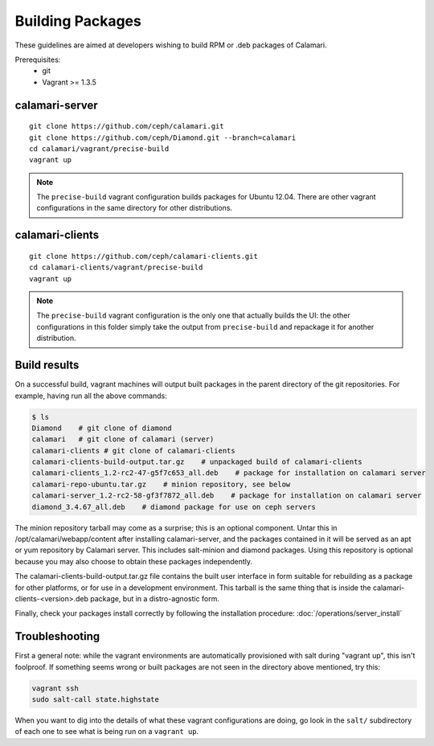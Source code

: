 
Building Packages
=================

These guidelines are aimed at developers wishing to build RPM or .deb packages of Calamari.

Prerequisites:
 * git
 * Vagrant >= 1.3.5

calamari-server
---------------

::

    git clone https://github.com/ceph/calamari.git
    git clone https://github.com/ceph/Diamond.git --branch=calamari
    cd calamari/vagrant/precise-build
    vagrant up


.. note::

    The ``precise-build`` vagrant configuration builds packages for Ubuntu 12.04.  There are other
    vagrant configurations in the same directory for other distributions.


calamari-clients
----------------

::

  git clone https://github.com/ceph/calamari-clients.git
  cd calamari-clients/vagrant/precise-build
  vagrant up

.. note::

    The ``precise-build`` vagrant configuration is the only one that actually builds the UI: the
    other configurations in this folder simply take the output from ``precise-build`` and repackage
    it for another distribution.

Build results
-------------

On a successful build, vagrant machines will output built packages in the parent directory
of the git repositories.  For example, having run all the above commands:

.. code-block:: bash

    $ ls
    Diamond    # git clone of diamond
    calamari   # git clone of calamari (server)
    calamari-clients # git clone of calamari-clients
    calamari-clients-build-output.tar.gz    # unpackaged build of calamari-clients
    calamari-clients_1.2-rc2-47-g5f7c653_all.deb    # package for installation on calamari server
    calamari-repo-ubuntu.tar.gz    # minion repository, see below
    calamari-server_1.2-rc2-58-gf3f7872_all.deb    # package for installation on calamari server
    diamond_3.4.67_all.deb    # diamond package for use on ceph servers

The minion repository tarball may come as a surprise; this is an optional component.  Untar
this in /opt/calamari/webapp/content after installing calamari-server, and the packages
contained in it will be served as an apt or yum repository by Calamari server.  This includes
salt-minion and diamond packages.  Using this repository is optional because you may also
choose to obtain these packages independently.

The calamari-clients-build-output.tar.gz file contains the built user interface in form
suitable for rebuilding as a package for other platforms, or for use in a development
environment.  This tarball is the same thing that is inside the calamari-clients-<version>.deb
package, but in a distro-agnostic form.

Finally, check your packages install correctly by following the installation
procedure: :doc:`/operations/server_install`

Troubleshooting
---------------

First a general note: while the vagrant environments are automatically provisioned
with salt during "vagrant up", this isn't foolproof.  If something seems wrong
or built packages are not seen in the directory above mentioned, try this:

.. code-block:: bash

  vagrant ssh
  sudo salt-call state.highstate

When you want to dig into the details of what these vagrant configurations are doing, go
look in the ``salt/`` subdirectory of each one to see what is being run on a ``vagrant up``.

